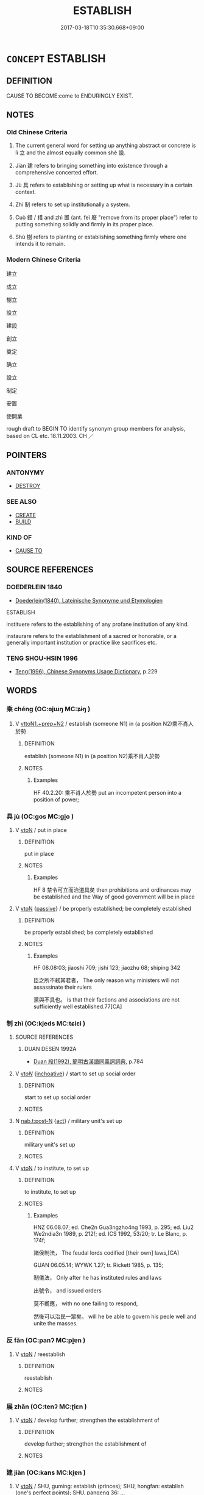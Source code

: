 # -*- mode: mandoku-tls-view -*-
#+TITLE: ESTABLISH
#+DATE: 2017-03-18T10:35:30.668+09:00        
#+STARTUP: content
* =CONCEPT= ESTABLISH
:PROPERTIES:
:CUSTOM_ID: uuid-efd1fd05-29ec-4a5c-b7cc-244693eb7fa5
:SYNONYM+:  SET UP
:SYNONYM+:  START
:SYNONYM+:  INITIATE
:SYNONYM+:  INSTITUTE
:SYNONYM+:  FORM
:SYNONYM+:  FOUND
:SYNONYM+:  CREATE
:SYNONYM+:  INAUGURATE
:SYNONYM+:  BUILD
:SYNONYM+:  CONSTRUCT
:SYNONYM+:  INSTALL
:TR_ZH: 建立
:TR_OCH: 立／設
:END:
** DEFINITION

CAUSE TO BECOME:come to ENDURINGLY EXIST.

** NOTES

*** Old Chinese Criteria
1. The current general word for setting up anything abstract or concrete is lì 立 and the almost equally common shè 設.

2. Jiàn 建 refers to bringing something into existence through a comprehensive concerted effort.

3. Jù 具 refers to establishing or setting up what is necessary in a certain context.

4. Zhì 制 refers to set up institutionally a system.

5. Cuò 錯 / 措 and zhì 置 (ant. feì 廢 "remove from its proper place") refer to putting something solidly and firmly in its proper place.

6. Shù 樹 refers to planting or establishing something firmly where one intends it to remain.

*** Modern Chinese Criteria
建立

成立

樹立

設立

建設

創立

奠定

确立

設立

制定

安置

使開業

rough draft to BEGIN TO identify synonym group members for analysis, based on CL etc. 18.11.2003. CH ／

** POINTERS
*** ANTONYMY
 - [[tls:concept:DESTROY][DESTROY]]

*** SEE ALSO
 - [[tls:concept:CREATE][CREATE]]
 - [[tls:concept:BUILD][BUILD]]

*** KIND OF
 - [[tls:concept:CAUSE TO][CAUSE TO]]

** SOURCE REFERENCES
*** DOEDERLEIN 1840
 - [[cite:DOEDERLEIN-1840][Doederlein(1840), Lateinische Synonyme und Etymologien]]

ESTABLISH

instituere refers to the establishing of any profane institution of any kind.

instaurare refers to the establishment of a sacred or honorable, or a generally important institution or practice like sacrifices etc.

*** TENG SHOU-HSIN 1996
 - [[cite:TENG-SHOU-HSIN-1996][Teng(1996), Chinese Synonyms Usage Dictionary]], p.229

** WORDS
   :PROPERTIES:
   :VISIBILITY: children
   :END:
*** 乘 chéng (OC:ɢjɯŋ MC:ʑɨŋ )
:PROPERTIES:
:CUSTOM_ID: uuid-c4549d3f-2aa6-406d-97dd-bcb65ffb9ac3
:Char+: 乘(4,9/10) 
:GY_IDS+: uuid-e657b5a9-7a31-4c31-ace7-22d797685fc9
:PY+: chéng     
:OC+: ɢjɯŋ     
:MC+: ʑɨŋ     
:END: 
**** V [[tls:syn-func::#uuid-e0354a6b-29b1-4b41-a494-59df1daddc7e][vttoN1.+prep+N2]] / establish (someone N1) in (a position N2)乘不肖人於勢
:PROPERTIES:
:CUSTOM_ID: uuid-2d519714-b546-4bd0-a567-e91c92e1d178
:WARRING-STATES-CURRENCY: 2
:END:
****** DEFINITION

establish (someone N1) in (a position N2)乘不肖人於勢

****** NOTES

******* Examples
HF 40.2.20: 乘不肖人於勢 put an incompetent person into a position of power;

*** 具 jù (OC:ɡos MC:gi̯o )
:PROPERTIES:
:CUSTOM_ID: uuid-1a9241bc-9357-4cd2-8e0a-a9da3e05462c
:Char+: 具(12,6/8) 
:GY_IDS+: uuid-aa2a7159-1647-43b5-aa68-7568d264d84c
:PY+: jù     
:OC+: ɡos     
:MC+: gi̯o     
:END: 
**** V [[tls:syn-func::#uuid-fbfb2371-2537-4a99-a876-41b15ec2463c][vtoN]] / put in place
:PROPERTIES:
:CUSTOM_ID: uuid-8a748129-a158-47b7-a766-b6b1ea778512
:WARRING-STATES-CURRENCY: 4
:END:
****** DEFINITION

put in place

****** NOTES

******* Examples
HF 8 禁令可立而治道具矣 then prohibitions and ordinances may be established and the Way of good government will be in place

**** V [[tls:syn-func::#uuid-fbfb2371-2537-4a99-a876-41b15ec2463c][vtoN]] {[[tls:sem-feat::#uuid-988c2bcf-3cdd-4b9e-b8a4-615fe3f7f81e][passive]]} / be properly established; be completely established
:PROPERTIES:
:CUSTOM_ID: uuid-7b973e6a-827f-4991-a136-c17c3b4165ee
:WARRING-STATES-CURRENCY: 3
:END:
****** DEFINITION

be properly established; be completely established

****** NOTES

******* Examples
HF 08.08:03; jiaoshi 709; jishi 123; jiaozhu 68; shiping 342

 臣之所不弒其君者， The only reason why ministers will not assassinate their rulers

 黨與不具也。 is that their factions and associations are not sufficiently well established.77[CA]

*** 制 zhì (OC:kjeds MC:tɕiɛi )
:PROPERTIES:
:CUSTOM_ID: uuid-4f8b8aea-d581-49cf-a033-41ffb70ce45e
:Char+: 制(18,6/8) 
:GY_IDS+: uuid-26c74f74-1562-4818-aa9e-35ce86cc027b
:PY+: zhì     
:OC+: kjeds     
:MC+: tɕiɛi     
:END: 
**** SOURCE REFERENCES
***** DUAN DESEN 1992A
 - [[cite:DUAN-DESEN-1992A][Duan 段(1992), 簡明古漢語同義詞詞典]], p.784

**** V [[tls:syn-func::#uuid-53cee9f8-4041-45e5-ae55-f0bfdec33a11][vt/oN/]] {[[tls:sem-feat::#uuid-229b7720-3cfd-45ff-9b2b-df9c733e6332][inchoative]]} / start to set up social order
:PROPERTIES:
:CUSTOM_ID: uuid-09ab4a7b-a2da-422c-8c3c-6d215fa24c17
:END:
****** DEFINITION

start to set up social order

****** NOTES

**** N [[tls:syn-func::#uuid-3089d27c-a8a0-4ba1-a3ae-5cd513e4f523][nab.t:post-N]] {[[tls:sem-feat::#uuid-f55cff2f-f0e3-4f08-a89c-5d08fcf3fe89][act]]} / military unit's set up
:PROPERTIES:
:CUSTOM_ID: uuid-b8508b6f-a020-41e0-9ec2-7cd50a46ccb4
:END:
****** DEFINITION

military unit's set up

****** NOTES

**** V [[tls:syn-func::#uuid-fbfb2371-2537-4a99-a876-41b15ec2463c][vtoN]] / to institute, to set up
:PROPERTIES:
:CUSTOM_ID: uuid-09229ca0-1f97-4c9d-90c1-044de537e337
:WARRING-STATES-CURRENCY: 4
:END:
****** DEFINITION

to institute, to set up

****** NOTES

******* Examples
HNZ 06.08.07; ed. Che2n Gua3ngzho4ng 1993, p. 295; ed. Liu2 We2ndia3n 1989, p. 212f; ed. ICS 1992, 53/20; tr. Le Blanc, p. 174f;

 諸侯制法， The feudal lords codified [their own] laws,[CA]

GUAN 06.05.14; WYWK 1.27; tr. Rickett 1985, p. 135;

 制儀法， Only after he has instituted rules and laws 

 出號令， and issued orders 

 莫不嚮應， with no one failing to respond,

 然後可以治民一眾矣。 will he be able to govern his peole well and unite the masses.

*** 反 fǎn (OC:panʔ MC:pi̯ɐn )
:PROPERTIES:
:CUSTOM_ID: uuid-d183041d-3e28-4ab5-a730-e5ace77162a0
:Char+: 反(29,2/4) 
:GY_IDS+: uuid-0f61b452-d458-4047-a533-8bf1a63b9cb3
:PY+: fǎn     
:OC+: panʔ     
:MC+: pi̯ɐn     
:END: 
**** V [[tls:syn-func::#uuid-fbfb2371-2537-4a99-a876-41b15ec2463c][vtoN]] / reestablish
:PROPERTIES:
:CUSTOM_ID: uuid-e136f257-79f5-4afb-ac90-79535c01fba1
:WARRING-STATES-CURRENCY: 3
:END:
****** DEFINITION

reestablish

****** NOTES

*** 展 zhǎn (OC:tenʔ MC:ʈiɛn )
:PROPERTIES:
:CUSTOM_ID: uuid-76360d9e-539d-429c-8a60-db51f702cc85
:Char+: 展(44,7/10) 
:GY_IDS+: uuid-c24021cd-3497-4d2d-84c7-f899ff352eaf
:PY+: zhǎn     
:OC+: tenʔ     
:MC+: ʈiɛn     
:END: 
**** V [[tls:syn-func::#uuid-fbfb2371-2537-4a99-a876-41b15ec2463c][vtoN]] / develop further; strengthen the establishment of
:PROPERTIES:
:CUSTOM_ID: uuid-c9b8f71d-8b0e-47f3-80f7-c7109f21ef83
:END:
****** DEFINITION

develop further; strengthen the establishment of

****** NOTES

*** 建 jiàn (OC:kans MC:ki̯ɐn )
:PROPERTIES:
:CUSTOM_ID: uuid-2e62ea76-b296-4258-b168-c307187945f4
:Char+: 建(54,6/9) 
:GY_IDS+: uuid-583eecd6-18dc-4cf9-a234-bcf764129c48
:PY+: jiàn     
:OC+: kans     
:MC+: ki̯ɐn     
:END: 
**** V [[tls:syn-func::#uuid-fbfb2371-2537-4a99-a876-41b15ec2463c][vtoN]] / SHU, guming: establish (princes); SHU, hongfan: establish (one's perfect points); SHU, pangeng 36: ...
:PROPERTIES:
:CUSTOM_ID: uuid-e6afd643-6e2f-4f2c-8bc5-17cd74c7e79c
:WARRING-STATES-CURRENCY: 4
:END:
****** DEFINITION

SHU, guming: establish (princes); SHU, hongfan: establish (one's perfect points); SHU, pangeng 36: the great mandate; SHU, pangeng 34: establish (your clans); SHI 305: establish (happiness); SHI 179 set up (the tortoise-and snake banner)

****** NOTES

******* Nuance
This is usually of abstract objects or of distinguished things like a palace or a court or a banner, and the establishing is always being commended.

******* Examples
ZUO Huan 2.8 (710 B.C.); Y.94; Wa2ng Sho3uqia1n et al. 65; tr. Legge 41

 故天子建國， Therefore the son of Heaven establishes States;

 諸侯立家， Princes of States establish clans.

 卿置側室， Heads of clans establish collateral families;[CA]

**** V [[tls:syn-func::#uuid-fbfb2371-2537-4a99-a876-41b15ec2463c][vtoN]] {[[tls:sem-feat::#uuid-988c2bcf-3cdd-4b9e-b8a4-615fe3f7f81e][passive]]} / be established GY：德建
:PROPERTIES:
:CUSTOM_ID: uuid-33ba0744-110e-4391-8c4d-4ddd94e17f3d
:END:
****** DEFINITION

be established GY：德建

****** NOTES

**** V [[tls:syn-func::#uuid-2a0ded86-3b04-4488-bb7a-3efccfa35844][vadV]] / constructively
:PROPERTIES:
:CUSTOM_ID: uuid-12f2d60e-ce2e-49bf-9573-caff90ad6206
:END:
****** DEFINITION

constructively

****** NOTES

*** 措 cuò (OC:skhaaɡs MC:tshuo̝ ) / 錯 cuò (OC:skhaaɡs MC:tshuo̝ )
:PROPERTIES:
:CUSTOM_ID: uuid-9d205281-911c-4b42-9bfb-09fb68b7cb23
:Char+: 措(64,8/11) 
:Char+: 錯(167,8/16) 
:GY_IDS+: uuid-e6af85ed-0361-4af2-8a14-0e12caee9694
:PY+: cuò     
:OC+: skhaaɡs     
:MC+: tshuo̝     
:GY_IDS+: uuid-6435bd28-4a5c-4c91-849b-2bb0dc9586a8
:PY+: cuò     
:OC+: skhaaɡs     
:MC+: tshuo̝     
:END: 
**** V [[tls:syn-func::#uuid-fbfb2371-2537-4a99-a876-41b15ec2463c][vtoN]] / LY 13.3: put down (one's hands and feet);  lay down (the law), establish (laws)
:PROPERTIES:
:CUSTOM_ID: uuid-f3ec7b97-089b-4e20-9b12-d90531eebb99
:WARRING-STATES-CURRENCY: 3
:END:
****** DEFINITION

LY 13.3: put down (one's hands and feet);  lay down (the law), establish (laws)

****** NOTES

******* Examples
HF 10.6.48: 措兵於寡人 use military force against me; HF 45.6.37: 法措於上 the law is laid down above

**** V [[tls:syn-func::#uuid-fbfb2371-2537-4a99-a876-41b15ec2463c][vtoN]] {[[tls:sem-feat::#uuid-2e48851c-928e-40f0-ae0d-2bf3eafeaa17][figurative]]} / establish  措意 establish meaning > make sense, find meaning in something
:PROPERTIES:
:CUSTOM_ID: uuid-461d89a0-774e-46d5-9f87-f6ca15908404
:END:
****** DEFINITION

establish 

 措意 establish meaning > make sense, find meaning in something

****** NOTES

*** 植 zhí (OC:djɯɡ MC:dʑɨk )
:PROPERTIES:
:CUSTOM_ID: uuid-2f5a7f44-073c-44f5-9fe8-082adec690b9
:Char+: 植(75,8/12) 
:GY_IDS+: uuid-bf415323-4b09-4f0b-80d6-5384a8e9da0a
:PY+: zhí     
:OC+: djɯɡ     
:MC+: dʑɨk     
:END: 
**** V [[tls:syn-func::#uuid-fbfb2371-2537-4a99-a876-41b15ec2463c][vtoN]] / raise upright; establish upright
:PROPERTIES:
:CUSTOM_ID: uuid-9be43eb9-a8dd-453a-b199-1582d54dc0bf
:END:
****** DEFINITION

raise upright; establish upright

****** NOTES

*** 樹 shù (OC:djoʔ MC:dʑi̯o )
:PROPERTIES:
:CUSTOM_ID: uuid-d13585b1-6ef0-4f0d-a39d-ba983551a167
:Char+: 樹(75,12/16) 
:GY_IDS+: uuid-82c971e9-bb79-4a2c-b69e-708693c774d6
:PY+: shù     
:OC+: djoʔ     
:MC+: dʑi̯o     
:END: 
**** V [[tls:syn-func::#uuid-fbfb2371-2537-4a99-a876-41b15ec2463c][vtoN]] / [MC rising tone] SHU, guming: establish (protecting walls); LY 3.22: erect (gate screens); ZUO: est...
:PROPERTIES:
:CUSTOM_ID: uuid-8b513f51-7c49-4557-8921-0ab9eb55a350
:WARRING-STATES-CURRENCY: 5
:END:
****** DEFINITION

[MC rising tone] SHU, guming: establish (protecting walls); LY 3.22: erect (gate screens); ZUO: establish (virtue); promote (people); lay the foundations for;  establish and promote (a person as an official)

****** NOTES

******* Nuance
This is a neutral term and the planting or establishing of something need not be commendable.

******* Examples
HF 30.15.14: promote (bad ministers that stand in one's way); HF 33.31.3: (I hear you are good at) promoting (other people)

HF 22.14:02; jishi 428f; jiaozhu 240; shiping 747

 其多力者樹其黨， the one who has the greater power will establish cliques[CA]

**** V [[tls:syn-func::#uuid-fbfb2371-2537-4a99-a876-41b15ec2463c][vtoN]] {[[tls:sem-feat::#uuid-2e48851c-928e-40f0-ae0d-2bf3eafeaa17][figurative]]} / [MC rising tone] establish>sort out
:PROPERTIES:
:CUSTOM_ID: uuid-3a85300c-e081-496d-97df-6a45d1d287e3
:WARRING-STATES-CURRENCY: 3
:END:
****** DEFINITION

[MC rising tone] establish>sort out

****** NOTES

**** V [[tls:syn-func::#uuid-fbfb2371-2537-4a99-a876-41b15ec2463c][vtoN]] {[[tls:sem-feat::#uuid-92ae8363-92d9-4b96-80a4-b07bc6788113][reflexive.自]]} / [MC rising tone] establish (oneself)
:PROPERTIES:
:CUSTOM_ID: uuid-b985ea0b-78a1-4a4c-9c13-6f1fa15e3452
:END:
****** DEFINITION

[MC rising tone] establish (oneself)

****** NOTES

**** V [[tls:syn-func::#uuid-a2c810ab-05c4-4ed2-86eb-c954618d8429][vttoN1.+N2]] / establish N2 for N1
:PROPERTIES:
:CUSTOM_ID: uuid-5993b28c-a4c4-4dce-9437-da40210d8256
:END:
****** DEFINITION

establish N2 for N1

****** NOTES

*** 立 lì (OC:ɡ-rub MC:lip )
:PROPERTIES:
:CUSTOM_ID: uuid-4e433768-44e7-4eb8-beb3-4a2bd1c38973
:Char+: 立(117,0/5) 
:GY_IDS+: uuid-b598e84b-bbd1-403a-973b-cb95c13b5b7e
:PY+: lì     
:OC+: ɡ-rub     
:MC+: lip     
:END: 
**** N [[tls:syn-func::#uuid-76be1df4-3d73-4e5f-bbc2-729542645bc8][nab]] {[[tls:sem-feat::#uuid-f55cff2f-f0e3-4f08-a89c-5d08fcf3fe89][act]]} / the establishment
:PROPERTIES:
:CUSTOM_ID: uuid-fa6141af-6d1d-4e02-8f59-1926974ee167
:WARRING-STATES-CURRENCY: 3
:END:
****** DEFINITION

the establishment

****** NOTES

**** V [[tls:syn-func::#uuid-fbfb2371-2537-4a99-a876-41b15ec2463c][vtoN]] {[[tls:sem-feat::#uuid-fac754df-5669-4052-9dda-6244f229371f][causative]]} / cause to exist, establish, bring into existence (e.g. laws etc); promote and establish; cause to be...
:PROPERTIES:
:CUSTOM_ID: uuid-ac7096f9-5b39-4705-8c00-7dc232ad14db
:WARRING-STATES-CURRENCY: 5
:END:
****** DEFINITION

cause to exist, establish, bring into existence (e.g. laws etc); promote and establish; cause to be established as ruler

****** NOTES

******* Examples
HF 26.01:01; jiaoshi 797; jishi 491; jiaozhu 282; shiping 856

 聖王之立法也， When the sage kings32 established laws

 其賞足以勸善， their rewards were sufficient to encourage the good[CA]

**** V [[tls:syn-func::#uuid-fbfb2371-2537-4a99-a876-41b15ec2463c][vtoN]] {[[tls:sem-feat::#uuid-2e48851c-928e-40f0-ae0d-2bf3eafeaa17][figurative]]} / establish > postulate (a thesis, proposition)
:PROPERTIES:
:CUSTOM_ID: uuid-bf374db3-f8d6-4aec-b9e8-5e432c84592c
:END:
****** DEFINITION

establish > postulate (a thesis, proposition)

****** NOTES

**** V [[tls:syn-func::#uuid-fbfb2371-2537-4a99-a876-41b15ec2463c][vtoN]] {[[tls:sem-feat::#uuid-b110bae1-02d5-4c66-ad13-7c04b3ee3ad9][mathematical term]]} / CHEMLA 2003:
:PROPERTIES:
:CUSTOM_ID: uuid-5d33f534-9a0f-4bdd-817f-660ce91cb563
:END:
****** DEFINITION

CHEMLA 2003:

****** NOTES

**** V [[tls:syn-func::#uuid-fbfb2371-2537-4a99-a876-41b15ec2463c][vtoN]] {[[tls:sem-feat::#uuid-6f2fab01-1156-4ed8-9b64-74c1e7455915][middle voice]]} / be solidly established
:PROPERTIES:
:CUSTOM_ID: uuid-88b59ebb-eaa5-47d8-a829-1c7bff799d56
:WARRING-STATES-CURRENCY: 3
:END:
****** DEFINITION

be solidly established

****** NOTES

**** V [[tls:syn-func::#uuid-fbfb2371-2537-4a99-a876-41b15ec2463c][vtoN]] {[[tls:sem-feat::#uuid-988c2bcf-3cdd-4b9e-b8a4-615fe3f7f81e][passive]]} / be brought into existence and solidly established
:PROPERTIES:
:CUSTOM_ID: uuid-a4b4d195-6878-4180-9bda-b2261467791b
:WARRING-STATES-CURRENCY: 4
:END:
****** DEFINITION

be brought into existence and solidly established

****** NOTES

******* Examples
HF 27.08:02; jishi 500; jiaozhu 294; shiping 883

 內功立， within one's state success will be established[CA]

**** V [[tls:syn-func::#uuid-fbfb2371-2537-4a99-a876-41b15ec2463c][vtoN]] {[[tls:sem-feat::#uuid-2e48851c-928e-40f0-ae0d-2bf3eafeaa17][figurative]]} / be established > be postulated (as a proposition)
:PROPERTIES:
:CUSTOM_ID: uuid-8a141d05-3159-4ed7-a06e-fbd14e8c791e
:END:
****** DEFINITION

be established > be postulated (as a proposition)

****** NOTES

**** V [[tls:syn-func::#uuid-fbfb2371-2537-4a99-a876-41b15ec2463c][vtoN]] {[[tls:sem-feat::#uuid-92ae8363-92d9-4b96-80a4-b07bc6788113][reflexive.自]]} / establish (onself)
:PROPERTIES:
:CUSTOM_ID: uuid-184c880a-f130-44ee-8af5-bb1b00a7420b
:END:
****** DEFINITION

establish (onself)

****** NOTES

**** V [[tls:syn-func::#uuid-c0046b6d-813e-4597-ae17-1790a4cee247][vtoN1.+N2]] / establish/setup/place N1 in the place N2
:PROPERTIES:
:CUSTOM_ID: uuid-84d8e33b-51e0-495a-9b66-5a98b1f44c95
:END:
****** DEFINITION

establish/setup/place N1 in the place N2

****** NOTES

**** V [[tls:syn-func::#uuid-a2c810ab-05c4-4ed2-86eb-c954618d8429][vttoN1.+N2]] / establish N2 for N1
:PROPERTIES:
:CUSTOM_ID: uuid-315a7548-ca77-4e6f-bf28-d77835f60809
:END:
****** DEFINITION

establish N2 for N1

****** NOTES

**** V [[tls:syn-func::#uuid-a2c810ab-05c4-4ed2-86eb-c954618d8429][vttoN1.+N2]] {[[tls:sem-feat::#uuid-92ae8363-92d9-4b96-80a4-b07bc6788113][reflexive.自]]} / establish an N2 for (onself)
:PROPERTIES:
:CUSTOM_ID: uuid-0641a1b6-7cc0-4463-8c06-7b9b185d7d07
:END:
****** DEFINITION

establish an N2 for (onself)

****** NOTES

*** 結 jié (OC:kiid MC:ket )
:PROPERTIES:
:CUSTOM_ID: uuid-9261af4b-4583-43e0-bf7b-b1bc4382a706
:Char+: 結(120,6/12) 
:GY_IDS+: uuid-6dbc44e0-4f81-4bcb-9240-5ebb8c40d3a6
:PY+: jié     
:OC+: kiid     
:MC+: ket     
:END: 
**** V [[tls:syn-func::#uuid-fbfb2371-2537-4a99-a876-41b15ec2463c][vtoN]] / form (relations etc)
:PROPERTIES:
:CUSTOM_ID: uuid-b212b62d-6510-4b96-8529-99c684c4a725
:WARRING-STATES-CURRENCY: 3
:END:
****** DEFINITION

form (relations etc)

****** NOTES

******* Examples
HF 27.8.5 結萬乘之交 establish relations with superpowers; HF 29.1.30 心無結怨 form no resentment in one's heart

*** 置 zhì (OC:tɯɡs MC:ʈɨ )
:PROPERTIES:
:CUSTOM_ID: uuid-b6b0edcb-214b-4fe1-b081-917e8c6f8529
:Char+: 置(122,8/13) 
:GY_IDS+: uuid-c9496bdb-54b5-44cd-bf06-271f4e8abfa2
:PY+: zhì     
:OC+: tɯɡs     
:MC+: ʈɨ     
:END: 
**** V [[tls:syn-func::#uuid-fbfb2371-2537-4a99-a876-41b15ec2463c][vtoN]] / establish; politically: establish (e.g. as heir apparent; a new position), institute (a new positio...
:PROPERTIES:
:CUSTOM_ID: uuid-f4f85fed-de5e-4cd3-8eae-c3b437dfaac8
:WARRING-STATES-CURRENCY: 5
:END:
****** DEFINITION

establish; politically: establish (e.g. as heir apparent; a new position), institute (a new position); establish (in an old position), appoint

****** NOTES

******* Examples
ZZ 1179: put down (an awl); SHI 301: set up (drums); MENG 7B14: set up (altars of land and grain); MENG 2A1 set up (post stations); MENG 1B11: set up (a ruler in a position); HF 34.19.3: (one did not know, after the death of the Queen, whom to) put in her place

ZUO Huan 2.8 (710 B.C.); Y.94; Wa2ng Sho3uqia1n et al. 65; tr. Legge 41

 故天子建國， Therefore the son of Heaven establishes States;

 諸侯立家， Princes of States establish clans.

 卿置側室， Heads of clans establish collateral families;[CA]

HF 31.43:01; jishi 599; jiaozhu 356; shiping 1040 

 楚成王以商臣為太子， King Che2ng of Chu3 made Sha1ng Che2n his heir apparent

 既而又欲置公子職。 but in the end he wanted to establish prince Zhi2.

**** V [[tls:syn-func::#uuid-fbfb2371-2537-4a99-a876-41b15ec2463c][vtoN]] {[[tls:sem-feat::#uuid-2e48851c-928e-40f0-ae0d-2bf3eafeaa17][figurative]]} / establish
:PROPERTIES:
:CUSTOM_ID: uuid-d4796db7-b94c-480f-9e86-f11728eca668
:END:
****** DEFINITION

establish

****** NOTES

**** V [[tls:syn-func::#uuid-fbfb2371-2537-4a99-a876-41b15ec2463c][vtoN]] {[[tls:sem-feat::#uuid-988c2bcf-3cdd-4b9e-b8a4-615fe3f7f81e][passive]]} / be established
:PROPERTIES:
:CUSTOM_ID: uuid-0b8a52de-2794-473a-a2fa-83ef93e4ab54
:END:
****** DEFINITION

be established

****** NOTES

**** V [[tls:syn-func::#uuid-a2c810ab-05c4-4ed2-86eb-c954618d8429][vttoN1.+N2]] / enfeoff a person in a place
:PROPERTIES:
:CUSTOM_ID: uuid-93a94c4d-ba67-456c-9971-b25ea7797bd2
:END:
****** DEFINITION

enfeoff a person in a place

****** NOTES

**** V [[tls:syn-func::#uuid-81831269-7016-4091-8209-5abad1ff4453][vtoN.-V/0/]] / establish N in order to V
:PROPERTIES:
:CUSTOM_ID: uuid-858c7097-eceb-4b56-97a7-d57faa9e4a7d
:END:
****** DEFINITION

establish N in order to V

****** NOTES

*** 興 xīng (OC:qhɯŋ MC:hɨŋ )
:PROPERTIES:
:CUSTOM_ID: uuid-d0b52681-ce1e-43e8-936e-ac2349aca95c
:Char+: 興(134,9/15) 
:GY_IDS+: uuid-b75e5fb9-afac-4a62-a7f6-ff7c58fa1c73
:PY+: xīng     
:OC+: qhɯŋ     
:MC+: hɨŋ     
:END: 
**** V [[tls:syn-func::#uuid-dd717b3f-0c98-4de8-bac6-2e4085805ef1][vt+V/0/]] {[[tls:sem-feat::#uuid-229b7720-3cfd-45ff-9b2b-df9c733e6332][inchoative]]} / establish a practice of doing something
:PROPERTIES:
:CUSTOM_ID: uuid-5b0308d4-cdab-4c38-a4bc-77dcc64e60cd
:END:
****** DEFINITION

establish a practice of doing something

****** NOTES

**** V [[tls:syn-func::#uuid-fbfb2371-2537-4a99-a876-41b15ec2463c][vtoN]] {[[tls:sem-feat::#uuid-fac754df-5669-4052-9dda-6244f229371f][causative]]} / cause to rise, establish (an institution or a practice); carry out to full completion; cause to ris...
:PROPERTIES:
:CUSTOM_ID: uuid-08750720-a3f7-4246-887b-41cca66300cb
:END:
****** DEFINITION

cause to rise, establish (an institution or a practice); carry out to full completion; cause to rise in status (a person)

****** NOTES

**** N [[tls:syn-func::#uuid-76be1df4-3d73-4e5f-bbc2-729542645bc8][nab]] {[[tls:sem-feat::#uuid-9b914785-f29d-41c6-855f-d555f67a67be][event]]} / the successful establishment of someone in office
:PROPERTIES:
:CUSTOM_ID: uuid-f47e248f-baf3-4d3f-be7a-370fd12a51a5
:END:
****** DEFINITION

the successful establishment of someone in office

****** NOTES

*** 設 shè (OC:qhjed MC:ɕiɛt )
:PROPERTIES:
:CUSTOM_ID: uuid-1a816e18-7dfa-4617-bfbd-9fb09b107899
:Char+: 設(149,4/11) 
:GY_IDS+: uuid-731cd1d0-3604-43de-9374-4348e41d32f6
:PY+: shè     
:OC+: qhjed     
:MC+: ɕiɛt     
:END: 
**** V [[tls:syn-func::#uuid-739c24ae-d585-4fff-9ac2-2547b1050f16][vt+prep+N]] {[[tls:sem-feat::#uuid-2e48851c-928e-40f0-ae0d-2bf3eafeaa17][figurative]]} / make arrangements for the conduct of N
:PROPERTIES:
:CUSTOM_ID: uuid-6dbd7c48-c72b-4b4b-b67e-a213e1b13fc4
:END:
****** DEFINITION

make arrangements for the conduct of N

****** NOTES

**** V [[tls:syn-func::#uuid-fbfb2371-2537-4a99-a876-41b15ec2463c][vtoN]] / set up, establish administratively; arrange for, make preparations for
:PROPERTIES:
:CUSTOM_ID: uuid-6132dcec-6ae8-434c-94ac-65ff12f9120a
:WARRING-STATES-CURRENCY: 5
:END:
****** DEFINITION

set up, establish administratively; arrange for, make preparations for

****** NOTES

******* Nuance
This is a deliberate human act.

******* Examples
HF 32.51.7: set up (a legal system)]

HF 27.03:01; jishi 498; shiping 872; jiaozhu 290;

 明主立可為之賞， The enlightened ruler establishes obtainable rewards

 設可避之罰。 and he establishes avoidable punishments.[CA]

**** V [[tls:syn-func::#uuid-fbfb2371-2537-4a99-a876-41b15ec2463c][vtoN]] {[[tls:sem-feat::#uuid-2e48851c-928e-40f0-ae0d-2bf3eafeaa17][figurative]]} / make arrangements for, make (an oath or efforts etc)
:PROPERTIES:
:CUSTOM_ID: uuid-d81cb279-216e-486c-9b0d-5f6fe6b58a5b
:END:
****** DEFINITION

make arrangements for, make (an oath or efforts etc)

****** NOTES

**** V [[tls:syn-func::#uuid-fbfb2371-2537-4a99-a876-41b15ec2463c][vtoN]] {[[tls:sem-feat::#uuid-988c2bcf-3cdd-4b9e-b8a4-615fe3f7f81e][passive]]} / be formally established
:PROPERTIES:
:CUSTOM_ID: uuid-a7c236d5-fc03-4ff3-bdc6-a2dea3b6ce43
:WARRING-STATES-CURRENCY: 3
:END:
****** DEFINITION

be formally established

****** NOTES

**** V [[tls:syn-func::#uuid-e0354a6b-29b1-4b41-a494-59df1daddc7e][vttoN1.+prep+N2]] {[[tls:sem-feat::#uuid-92ae8363-92d9-4b96-80a4-b07bc6788113][reflexive.自]]} / establish (oneself) in a place N2
:PROPERTIES:
:CUSTOM_ID: uuid-835103f5-a799-4600-bdcc-2031c0f744d4
:END:
****** DEFINITION

establish (oneself) in a place N2

****** NOTES

*** 鎮 zhèn (OC:tins MC:ʈin )
:PROPERTIES:
:CUSTOM_ID: uuid-fdf984bf-42ef-4860-9b0a-3eacd7b429de
:Char+: 鎮(167,10/18) 
:GY_IDS+: uuid-d1b5749f-9dbe-4537-9ccb-8668a1bceeac
:PY+: zhèn     
:OC+: tins     
:MC+: ʈin     
:END: 
**** V [[tls:syn-func::#uuid-fbfb2371-2537-4a99-a876-41b15ec2463c][vtoN]] / establish firmly, ensconce
:PROPERTIES:
:CUSTOM_ID: uuid-27b84c0a-f9a0-4000-8ab6-60a783528fac
:WARRING-STATES-CURRENCY: 3
:END:
****** DEFINITION

establish firmly, ensconce

****** NOTES

*** 飭 chì (OC:khrlɯɡ MC:ʈhɨk )
:PROPERTIES:
:CUSTOM_ID: uuid-629c0068-b1b2-4944-8090-afb86c1312db
:Char+: 飭(184,4/13) 
:GY_IDS+: uuid-43b58e1c-76be-428d-9a22-4b7e17cd657a
:PY+: chì     
:OC+: khrlɯɡ     
:MC+: ʈhɨk     
:END: 
**** V [[tls:syn-func::#uuid-fbfb2371-2537-4a99-a876-41b15ec2463c][vtoN]] / establish properly (in a neat way)
:PROPERTIES:
:CUSTOM_ID: uuid-7d24f3c8-3cfd-4dd3-a121-43f135fe3670
:END:
****** DEFINITION

establish properly (in a neat way)

****** NOTES

*** 創始 chuàngshǐ (OC:skhraŋs lʰɯʔ MC:ʈʂhi̯ɐŋ ɕɨ )
:PROPERTIES:
:CUSTOM_ID: uuid-35d94b64-aa43-44f1-bab3-8c9b859ece72
:Char+: 創(18,10/12) 始(38,5/8) 
:GY_IDS+: uuid-b764db35-35e4-4a5c-bdb2-818a3fbc0a92 uuid-a148ce2d-fb75-42e9-844f-b9cea352ffdd
:PY+: chuàng shǐ    
:OC+: skhraŋs lʰɯʔ    
:MC+: ʈʂhi̯ɐŋ ɕɨ    
:END: 
**** V [[tls:syn-func::#uuid-98f2ce75-ae37-4667-90ff-f418c4aeaa33][VPtoN]] / create for the first time > establish  ??
:PROPERTIES:
:CUSTOM_ID: uuid-f1fc98d5-e50b-4480-9106-edff845d4f37
:END:
****** DEFINITION

create for the first time > establish  ??

****** NOTES

*** 封建 fēngjiàn (OC:poŋ kans MC:pi̯oŋ ki̯ɐn )
:PROPERTIES:
:CUSTOM_ID: uuid-953a8525-5234-4562-9e39-925793dfa5e2
:Char+: 封(41,6/9) 建(54,6/9) 
:GY_IDS+: uuid-086aacb0-e9b5-4968-89ed-60f6652ace81 uuid-583eecd6-18dc-4cf9-a234-bcf764129c48
:PY+: fēng jiàn    
:OC+: poŋ kans    
:MC+: pi̯oŋ ki̯ɐn    
:END: 
**** V [[tls:syn-func::#uuid-98f2ce75-ae37-4667-90ff-f418c4aeaa33][VPtoN]] / establish or produce (as a solid result of one's efforts)
:PROPERTIES:
:CUSTOM_ID: uuid-6b07d7ba-0417-410c-897b-9f967c31e598
:END:
****** DEFINITION

establish or produce (as a solid result of one's efforts)

****** NOTES

*** 建定 jiàndìng (OC:kans deeŋs MC:ki̯ɐn deŋ )
:PROPERTIES:
:CUSTOM_ID: uuid-81bec221-3134-452a-a025-52294e694b16
:Char+: 建(54,6/9) 定(40,5/8) 
:GY_IDS+: uuid-583eecd6-18dc-4cf9-a234-bcf764129c48 uuid-59ce5492-61cb-4b97-9fb2-45bf8f3b9b1f
:PY+: jiàn dìng    
:OC+: kans deeŋs    
:MC+: ki̯ɐn deŋ    
:END: 
**** V [[tls:syn-func::#uuid-98f2ce75-ae37-4667-90ff-f418c4aeaa33][VPtoN]] {[[tls:sem-feat::#uuid-f2783e17-b4a1-4e3b-8b47-6a579c6e1eb6][resultative]]} / establish so as to fix
:PROPERTIES:
:CUSTOM_ID: uuid-2840a13c-fbf5-494f-848f-abcc0a3116c0
:END:
****** DEFINITION

establish so as to fix

****** NOTES

*** 建立 jiànlì (OC:kans ɡ-rub MC:ki̯ɐn lip )
:PROPERTIES:
:CUSTOM_ID: uuid-5d36fb82-7ca4-4af0-abba-760a3b54948d
:Char+: 建(54,6/9) 立(117,0/5) 
:GY_IDS+: uuid-583eecd6-18dc-4cf9-a234-bcf764129c48 uuid-b598e84b-bbd1-403a-973b-cb95c13b5b7e
:PY+: jiàn lì    
:OC+: kans ɡ-rub    
:MC+: ki̯ɐn lip    
:END: 
**** V [[tls:syn-func::#uuid-5b3376f4-75c4-4047-94eb-fc6d1bca520d][VPt(oN)]] {[[tls:sem-feat::#uuid-2e48851c-928e-40f0-ae0d-2bf3eafeaa17][figurative]]} / establish
:PROPERTIES:
:CUSTOM_ID: uuid-796bcb0a-433d-404a-b6f7-a5404cb3159e
:END:
****** DEFINITION

establish

****** NOTES

**** V [[tls:syn-func::#uuid-98f2ce75-ae37-4667-90ff-f418c4aeaa33][VPtoN]] {[[tls:sem-feat::#uuid-2e48851c-928e-40f0-ae0d-2bf3eafeaa17][figurative]]} / establish
:PROPERTIES:
:CUSTOM_ID: uuid-91618615-06bb-45c6-95c4-afdc33ca5023
:END:
****** DEFINITION

establish

****** NOTES

*** 成立 chénglì (OC:djeŋ ɡ-rub MC:dʑiɛŋ lip )
:PROPERTIES:
:CUSTOM_ID: uuid-6000a1be-00be-4fc1-aa82-2e7793ecd3f5
:Char+: 成(62,2/7) 立(117,0/5) 
:GY_IDS+: uuid-267730e0-be39-4e07-8516-1f546c7c591b uuid-b598e84b-bbd1-403a-973b-cb95c13b5b7e
:PY+: chéng lì    
:OC+: djeŋ ɡ-rub    
:MC+: dʑiɛŋ lip    
:END: 
**** V [[tls:syn-func::#uuid-091af450-64e0-4b82-98a2-84d0444b6d19][VPi]] {[[tls:sem-feat::#uuid-3d95d354-0c16-419f-9baf-f1f6cb6fbd07][change]]} / get properly established
:PROPERTIES:
:CUSTOM_ID: uuid-b3106541-5bcb-4e4a-8be0-24757f7a6519
:END:
****** DEFINITION

get properly established

****** NOTES

*** 整設 zhěngshè (OC:tjeŋʔ qhjed MC:tɕiɛŋ ɕiɛt )
:PROPERTIES:
:CUSTOM_ID: uuid-faa16d05-1f80-4663-85b5-f9b19c43619e
:Char+: 整(66,11/15) 設(149,4/11) 
:GY_IDS+: uuid-bdc7ae89-62d6-456d-b3a5-5c8bb0379654 uuid-731cd1d0-3604-43de-9374-4348e41d32f6
:PY+: zhěng shè    
:OC+: tjeŋʔ qhjed    
:MC+: tɕiɛŋ ɕiɛt    
:END: 
**** V [[tls:syn-func::#uuid-98f2ce75-ae37-4667-90ff-f418c4aeaa33][VPtoN]] / set up and arrange neatly
:PROPERTIES:
:CUSTOM_ID: uuid-3e965abe-a351-4271-860e-3441b66fb65d
:END:
****** DEFINITION

set up and arrange neatly

****** NOTES

*** 營理 yínglǐ (OC:ɢʷleŋ ɡ-rɯʔ MC:jiɛŋ lɨ )
:PROPERTIES:
:CUSTOM_ID: uuid-75af5ed8-b7e0-41eb-ae9e-e02239013870
:Char+: 營(86,13/17) 理(96,7/11) 
:GY_IDS+: uuid-605d92fc-28a4-4117-a45a-7fadc30a8605 uuid-7ab3e826-29ba-45be-8d0c-4d4619938591
:PY+: yíng lǐ    
:OC+: ɢʷleŋ ɡ-rɯʔ    
:MC+: jiɛŋ lɨ    
:END: 
**** V [[tls:syn-func::#uuid-98f2ce75-ae37-4667-90ff-f418c4aeaa33][VPtoN]] / establish
:PROPERTIES:
:CUSTOM_ID: uuid-e07befdd-ace2-4351-b5dd-a84539c2ff87
:END:
****** DEFINITION

establish

****** NOTES

*** 設上 shèshàng (OC:qhjed ɡljaŋʔ MC:ɕiɛt dʑi̯ɐŋ )
:PROPERTIES:
:CUSTOM_ID: uuid-83c6fa39-0115-4014-85bf-49069f589d5d
:Char+: 設(149,4/11) 上(1,2/3) 
:GY_IDS+: uuid-731cd1d0-3604-43de-9374-4348e41d32f6 uuid-fc35f1ab-8ee0-40ff-afa4-1a39dd1ac369
:PY+: shè shàng    
:OC+: qhjed ɡljaŋʔ    
:MC+: ɕiɛt dʑi̯ɐŋ    
:END: 
**** V [[tls:syn-func::#uuid-98f2ce75-ae37-4667-90ff-f418c4aeaa33][VPtoN]] / make proper arrangements for
:PROPERTIES:
:CUSTOM_ID: uuid-3163c198-4200-49e2-96c1-92f465bee449
:END:
****** DEFINITION

make proper arrangements for

****** NOTES

*** 豎立 shùlì (OC:djoʔ ɡ-rub MC:dʑi̯o lip )
:PROPERTIES:
:CUSTOM_ID: uuid-b6b05335-a3f4-4454-97f3-f7ed9b470a25
:Char+: 豎(151,8/15) 立(117,0/5) 
:GY_IDS+: uuid-c8ed2de3-e7f9-46dc-a82d-09e5e4f04656 uuid-b598e84b-bbd1-403a-973b-cb95c13b5b7e
:PY+: shù lì    
:OC+: djoʔ ɡ-rub    
:MC+: dʑi̯o lip    
:END: 
**** V [[tls:syn-func::#uuid-98f2ce75-ae37-4667-90ff-f418c4aeaa33][VPtoN]] {[[tls:sem-feat::#uuid-2e48851c-928e-40f0-ae0d-2bf3eafeaa17][figurative]]} / establish as true
:PROPERTIES:
:CUSTOM_ID: uuid-ac193ec7-e051-4930-8bd5-cfda6c99ca36
:END:
****** DEFINITION

establish as true

****** NOTES

** BIBLIOGRAPHY
bibliography:../core/tlsbib.bib
